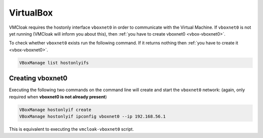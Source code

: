 VirtualBox
==========

VMCloak requires the hostonly interface ``vboxnet0`` in order to communicate
with the Virtual Machine. If ``vboxnet0`` is not yet running (VMCloak will
inform you about this), then :ref:`you have to create vboxnet0
<vbox-vboxnet0>`.

To check whether ``vboxnet0`` exists run the following command. If it returns
nothing then :ref:`you have to create it <vbox-vboxnet0>`.

.. code-block:: bash

    VBoxManage list hostonlyifs

.. _vbox-vboxnet0:

Creating vboxnet0
-----------------

Executing the following two commands on the command line will create and start
the ``vboxnet0`` network: (again, only required when **vboxnet0 is not already
present**)

.. code-block:: bash

    VBoxManage hostonlyif create
    VBoxManage hostonlyif ipconfig vboxnet0 --ip 192.168.56.1

This is equivalent to executing the ``vmcloak-vboxnet0`` script.
